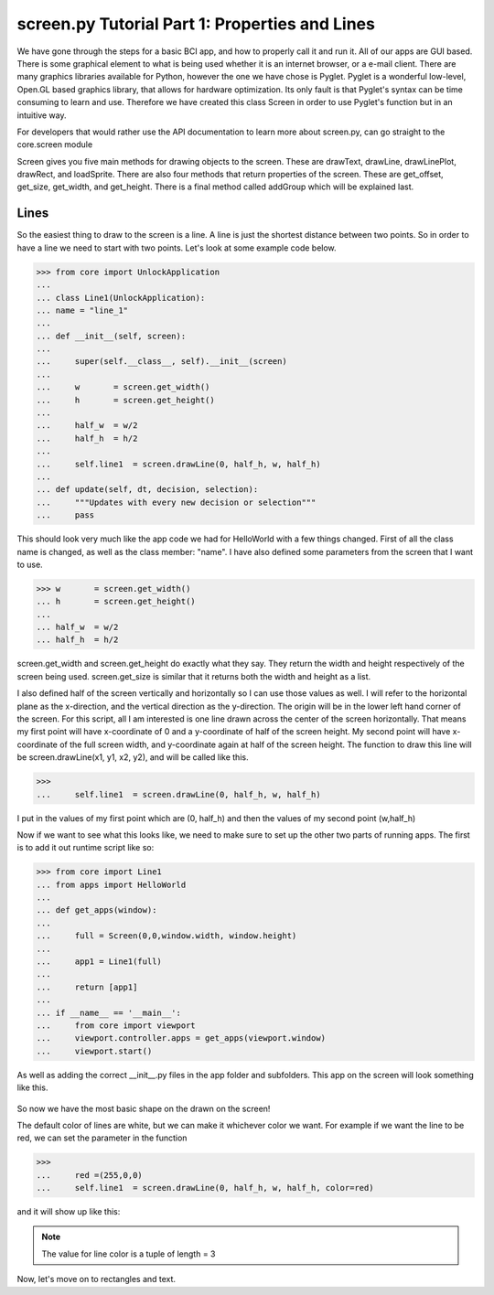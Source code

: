 screen.py Tutorial Part 1: Properties and Lines
=================

We have gone through the steps for a basic BCI app, and how to properly call it and run it.
All of our apps are GUI based. There is some graphical element to what is being used whether it is
an internet browser, or a e-mail client. There are many graphics libraries available for Python,
however the one we have chose is Pyglet. Pyglet is a wonderful low-level, Open.GL based graphics library, that
allows for hardware optimization. Its only fault is that Pyglet's syntax can be time consuming to learn and use.
Therefore we have created this class Screen in order to use Pyglet's function but in an intuitive way.

For developers that would rather use the API documentation to learn more about screen.py, can go straight to the core.screen module

Screen gives you five main methods for drawing objects to the screen. These are drawText, drawLine, drawLinePlot,
drawRect, and loadSprite. There are also four methods that return properties of the screen. These are get_offset, get_size,
get_width, and get_height. There is a final method called addGroup which will be explained last.

Lines
-----------------

So the easiest thing to draw to the screen is a line.
A line is just the shortest distance between two points.
So in order to have a line we need to start with two points.
Let's look at some example code below.

>>> from core import UnlockApplication
...
... class Line1(UnlockApplication):
... name = "line_1"
...
... def __init__(self, screen):
...
...     super(self.__class__, self).__init__(screen)
...
...     w       = screen.get_width()
...     h       = screen.get_height()
...
...     half_w  = w/2
...     half_h  = h/2
...
...     self.line1  = screen.drawLine(0, half_h, w, half_h)
...
... def update(self, dt, decision, selection):
...     """Updates with every new decision or selection"""
...     pass

This should look very much like the app code we had for HelloWorld with a few things changed.
First of all the class name is changed, as well as the class member: "name".
I have also defined some parameters from the screen that I want to use.

>>> w       = screen.get_width()
... h       = screen.get_height()
...
... half_w  = w/2
... half_h  = h/2

screen.get_width and screen.get_height do exactly what they say.
They return the width and height respectively of the screen being used.
screen.get_size is similar that it returns both the width and height as a list.

I also defined half of the screen vertically and horizontally so I can use those values as well.
I will refer to the horizontal plane as the x-direction, and the vertical direction as the y-direction.
The origin will be in the lower left hand corner of the screen.
For this script, all I am interested is one line drawn across the center of the screen horizontally.
That means my first point will have x-coordinate of 0 and a y-coordinate of half of the screen height.
My second point will have x-coordinate of the full screen width, and y-coordinate again at half of the screen height.
The function to draw this line will be screen.drawLine(x1, y1, x2, y2), and will be called like this.

>>>
...     self.line1  = screen.drawLine(0, half_h, w, half_h)

I put in the values of my first point which are (0, half_h) and then the values of my second point (w,half_h)

Now if we want to see what this looks like, we need to make sure to set up the other two parts of running apps.
The first is to add it out runtime script like so:

>>> from core import Line1
... from apps import HelloWorld
...
... def get_apps(window):
...
...     full = Screen(0,0,window.width, window.height)
...
...     app1 = Line1(full)
...
...     return [app1]
...
... if __name__ == '__main__':
...     from core import viewport
...     viewport.controller.apps = get_apps(viewport.window)
...     viewport.start()

As well as adding the correct __init__.py files in the app folder and subfolders.
This app on the screen will look something like this.

.. figure:: images/H_line.png
   :align: center

So now we have the most basic shape on the drawn on the screen!

The default color of lines are white, but we can make it whichever color we want.
For example if we want the line to be red, we can set the parameter in the function

>>>
...     red =(255,0,0)
...     self.line1  = screen.drawLine(0, half_h, w, half_h, color=red)

and it will show up like this:

.. figure:: images/H_line2.png
   :align: center

.. note:: The value for line color is a tuple of length = 3

Now, let's move on to rectangles and text.
